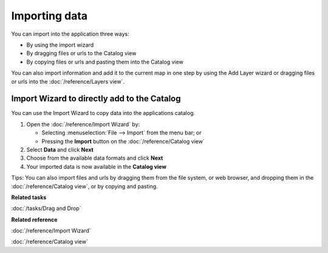 Importing data
##############

You can import into the application three ways:

-  By using the import wizard
-  By dragging files or urls to the Catalog view
-  By copying files or urls and pasting them into the Catalog view

You can also import information and add it to the current map in one step by using the Add Layer
wizard or dragging files or urls into the :doc:`/reference/Layers view`.

Import Wizard to directly add to the Catalog
============================================

You can use the Import Wizard to copy data into the applications catalog.

#. Open the :doc:`/reference/Import Wizard` by:

   -  Selecting :menuselection:`File --> Import` from the menu bar; or
   -  Pressing the |image0| **Import** button on the :doc:`/reference/Catalog view`

#. Select **Data** and click **Next**
#. Choose from the available data formats and click **Next**
#. Your imported data is now available in the **Catalog view**

Tips: You can also import files and urls by dragging them from the file system, or web browser, and
dropping them in the :doc:`/reference/Catalog view`, or by copying and pasting.

**Related tasks**

:doc:`/tasks/Drag and Drop`

**Related reference**

:doc:`/reference/Import Wizard`

:doc:`/reference/Catalog view`


.. |image0| image:: /images/importing_data/import_wiz.gif
